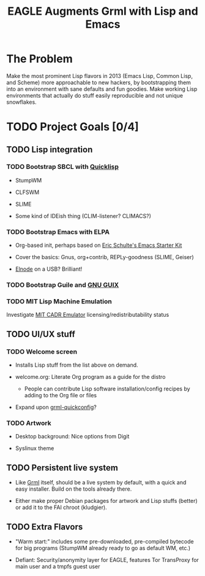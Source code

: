 #+TITLE: EAGLE Augments Grml with Lisp and Emacs

* The Problem

  #+LABEL: arcane-parens
  [[http://imgs.xkcd.com/comics/lisp_cycles.png]]
  #+CAPTION: Lisp is arcane and mystical.

  Make the most prominent Lisp flavors in 2013 (Emacs Lisp, Common
  Lisp, and Scheme) more approachable to new hackers, by
  bootstrapping them into an environment with sane defaults and fun
  goodies.  Make working Lisp environments that actually do stuff
  easily reproducible and not unique snowflakes.

* TODO Project Goals [0/4]

** TODO Lisp integration

*** TODO Bootstrap SBCL with [[http://www.quicklisp.org/beta/][Quicklisp]]

    - StumpWM

    - CLFSWM

    - SLIME

    - Some kind of IDEish thing (CLIM-listener?  CLIMACS?)

*** TODO Bootstrap Emacs with ELPA

    - Org-based init, perhaps based on [[https://github.com/eschulte/emacs24-starter-kit][Eric Schulte's Emacs Starter Kit]]

    - Cover the basics: Gnus, org+contrib, REPLy-goodness (SLIME, Geiser)

    - [[http://elnode.org/][Elnode]] on a USB?  Brilliant!

*** TODO Bootstrap Guile and [[http://www.gnu.org/software/guix/][GNU GUIX]]

*** TODO MIT Lisp Machine Emulation

    Investigate [[http://www.unlambda.com/index.php?n%3DMain.Cadr][MIT CADR Emulator]] licensing/redistributability status

** TODO UI/UX stuff

*** TODO Welcome screen

    - Installs Lisp stuff from the list above on demand.

    - welcome.org: Literate Org program as a guide for the distro

      + People can contribute Lisp software installation/config
        recipes by adding to the Org file or files

    - Expand upon [[https://github.com/grml/grml-quickconfig][grml-quickconfig]]?

*** TODO Artwork

    - Desktop background: Nice options from Digit

    - Syslinux theme

** TODO Persistent live system

   - Like [[http://grml.org/][Grml]] itself, should be a live system by default, with a quick
     and easy installer.  Build on the tools already there.

   - Either make proper Debian packages for artwork and Lisp stuffs
     (better) or add it to the FAI chroot (kludgier).

** TODO Extra Flavors

   - "Warm start:" includes some pre-downloaded, pre-compiled bytecode
     for big programs (StumpWM already ready to go as default WM,
     etc.)

   - Defiant: Security/anonymity layer for EAGLE, features Tor
     TransProxy for main user and a tmpfs guest user
